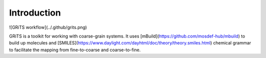 Introduction
============

![GRiTS workflow](../.github/grits.png)

GRiTS is a toolkit for working with coarse-grain systems. It uses [mBuild](https://github.com/mosdef-hub/mbuild) to build up molecules and [SMILES](https://www.daylight.com/dayhtml/doc/theory/theory.smiles.html) chemical grammar to facilitate the mapping from fine-to-coarse and coarse-to-fine.
